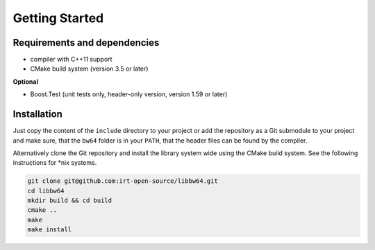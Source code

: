 .. getting_started:

Getting Started
###############

Requirements and dependencies
-----------------------------

* compiler with C++11 support
* CMake build system (version 3.5 or later)

**Optional**

* Boost.Test (unit tests only, header-only version, version 1.59 or later)

Installation
------------

Just copy the content of the ``include`` directory to your project or add the
repository as a Git submodule to your project and make sure, that the ``bw64``
folder is in your ``PATH``, that the header files can be found by the compiler.

Alternatively clone the Git repository and install the library system wide using
the CMake build system. See the following instructions for \*nix systems.

.. code-block:: console

  git clone git@github.com:irt-open-source/libbw64.git
  cd libbw64
  mkdir build && cd build
  cmake ..
  make
  make install
